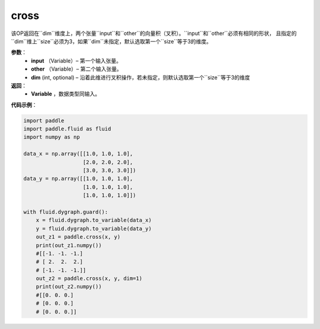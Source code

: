 .. _cn_api_tensor_linalg_cross:

cross
-------------------------------

.. py:function:: paddle.cross(input, other, dim=None)

该OP返回在``dim``维度上，两个张量``input``和``other``的向量积（叉积）。``input``和``other``必须有相同的形状，
且指定的``dim``维上``size``必须为3，如果``dim``未指定，默认选取第一个``size``等于3的维度。
        
**参数**：
    - **input** （Variable）– 第一个输入张量。
    - **other** （Variable）– 第二个输入张量。
    - **dim**    (int, optional) – 沿着此维进行叉积操作，若未指定，则默认选取第一个``size``等于3的维度

**返回**：
    - **Variable** ，数据类型同输入。
     
**代码示例**：

.. code-block:: python

        import paddle
        import paddle.fluid as fluid
        import numpy as np

        data_x = np.array([[1.0, 1.0, 1.0],
                           [2.0, 2.0, 2.0],
                           [3.0, 3.0, 3.0]])
        data_y = np.array([[1.0, 1.0, 1.0],
                           [1.0, 1.0, 1.0],
                           [1.0, 1.0, 1.0]])

        with fluid.dygraph.guard():
            x = fluid.dygraph.to_variable(data_x)
            y = fluid.dygraph.to_variable(data_y)
            out_z1 = paddle.cross(x, y)
            print(out_z1.numpy())
            #[[-1. -1. -1.]
            # [ 2.  2.  2.]
            # [-1. -1. -1.]]
            out_z2 = paddle.cross(x, y, dim=1)
            print(out_z2.numpy())
            #[[0. 0. 0.]
            # [0. 0. 0.]
            # [0. 0. 0.]]


